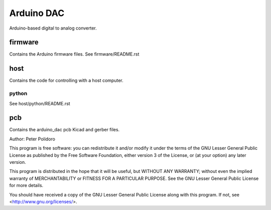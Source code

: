 ===========
Arduino DAC
===========

Arduino-based digital to analog converter.

firmware
========

Contains the Arduino firmware files. See firmware/README.rst

host
====

Contains the code for controlling with a host computer.

python
------

See host/python/README.rst

pcb
===

Contains the arduino_dac pcb Kicad and gerber files.


Author: Peter Polidoro

This program is free software: you can redistribute it and/or modify
it under the terms of the GNU Lesser General Public License as published by
the Free Software Foundation, either version 3 of the License, or
(at your option) any later version.

This program is distributed in the hope that it will be useful,
but WITHOUT ANY WARRANTY; without even the implied warranty of
MERCHANTABILITY or FITNESS FOR A PARTICULAR PURPOSE.  See the
GNU Lesser General Public License for more details.

You should have received a copy of the GNU Lesser General Public License
along with this program.  If not, see <http://www.gnu.org/licenses/>.
